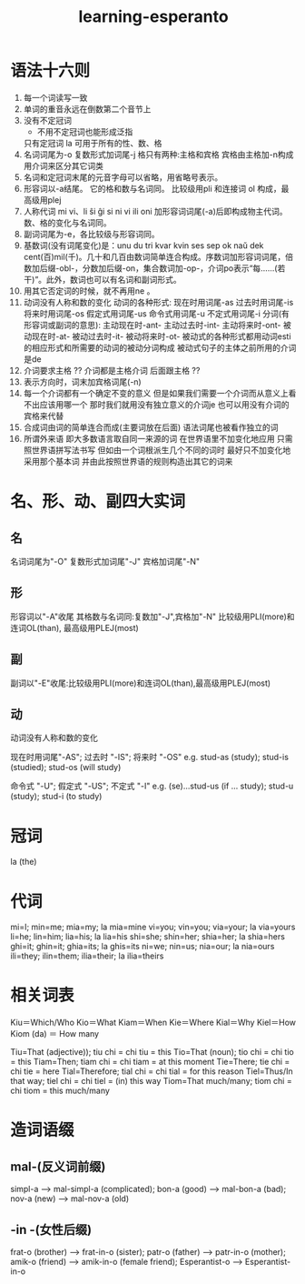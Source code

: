 #+TITLE: learning-esperanto
#+EMAIL: xyheme@gmail.com

* 语法十六则
1. 每一个词读写一致
2. 单词的重音永远在倒数第二个音节上
3. 没有不定冠词
   + 不用不定冠词也能形成泛指
   只有定冠词 la
   可用于所有的性、数、格
4. 名词词尾为-o 复数形式加词尾-j 
   格只有两种:主格和宾格
   宾格由主格加-n构成
   用介词来区分其它词类
5. 名词和定冠词末尾的元音字母可以省略，用省略号表示。
6. 形容词以-a结尾。
   它的格和数与名词同。
   比较级用pli 和连接词 ol 构成，最高级用plej
7. 人称代词 mi vi、li ŝi ĝi si ni vi ili oni
   加形容词词尾(-a)后即构成物主代词。数、格的变化与名词同。
8. 副词词尾为-e，各比较级与形容词同。
9. 基数词(没有词尾变化)是：unu du tri kvar kvin ses sep ok naŭ dek cent(百)mil(千)。几十和几百由数词简单连合构成。序数词加形容词词尾，倍数加后缀-obl-，分数加后缀-on，集合数词加-op-，介词po表示“每……(若干)”。此外，数词也可以有名词和副词形式。
10. 用其它否定词的时候，就不再用ne 。
11. 动词没有人称和数的变化
    动词的各种形式:
    现在时用词尾-as
    过去时用词尾-is
    将来时用词尾-os
    假定式用词尾-us
    命令式用词尾-u
    不定式用词尾-i
    分词(有形容词或副词的意思):
    主动现在时-ant-
    主动过去时-int-
    主动将来时-ont-
    被动现在时-at-
    被动过去时-it-
    被动将来时-ot-
    被动式的各种形式都用动词esti的相应形式和所需要的动词的被动分词构成
    被动式句子的主体之前所用的介词是de
12. 介词要求主格
    ?? 介词都是主格介词 后面跟主格 ??
13. 表示方向时，词末加宾格词尾(-n)
14. 每一个介词都有一个确定不变的意义
    但是如果我们需要一个介词而从意义上看不出应该用哪一个
    那时我们就用没有独立意义的介词je
    也可以用没有介词的宾格来代替
15. 合成词由词的简单连合而成(主要词放在后面)
    语法词尾也被看作独立的词
16. 所谓外来语 即大多数语言取自同一来源的词
    在世界语里不加变化地应用 只需照世界语拼写法书写
    但如由一个词根派生几个不同的词时
    最好只不加变化地采用那个基本词
    并由此按照世界语的规则构造出其它的词来
    
* 名、形、动、副四大实词
** 名
名词词尾为"-O"
复数形式加词尾"-J"
宾格加词尾"-N"
** 形
形容词以"-A"收尾
其格数与名词同:复数加"-J",宾格加"-N"
比较级用PLI(more)和连词OL(than), 最高级用PLEJ(most)
** 副
副词以"-E"收尾:比较级用PLI(more)和连词OL(than),最高级用PLEJ(most)
** 动
动词没有人称和数的变化

现在时用词尾"-AS"; 过去时 "-IS"; 将来时 "-OS" 
e.g. stud-as (study); stud-is (studied); stud-os (will study) 

命令式 "-U"; 假定式 "-US"; 不定式 "-I"
e.g. (se)...stud-us (if ... study); stud-u (study); stud-i (to study) 
* 冠词
la (the) 
* 代词
mi=I; min=me; mia=my; la mia=mine 
vi=you; vin=you; via=your; la via=yours 
li=he; lin=him; lia=his; la lia=his 
shi=she; shin=her; shia=her; la shia=hers 
ghi=it; ghin=it; ghia=its; la ghis=its 
ni=we; nin=us; nia=our; la nia=ours 
ili=they; ilin=them; ilia=their; la ilia=theirs
* 相关词表
Kiu＝Which/Who 
Kio＝What 
Kiam＝When 
Kie＝Where 
Kial＝Why 
Kiel＝How 
Kiom (da) ＝ How many 

Tiu=That (adjective)); tiu chi = chi tiu = this 
Tio=That (noun); tio chi = chi tio = this 
Tiam=Then; tiam chi = chi tiam = at this moment 
Tie=There; tie chi = chi tie = here 
Tial=Therefore; tial chi = chi tial = for this reason 
Tiel=Thus/In that way; tiel chi = chi tiel = (in) this way 
Tiom=That much/many; tiom chi = chi tiom = this much/many 
* 造词语缀
** mal-(反义词前缀)
simpl-a --> mal-simpl-a (complicated); bon-a (good) --> mal-bon-a (bad); nov-a (new) --> mal-nov-a (old) 
** -in -(女性后缀)
frat-o (brother) --> frat-in-o (sister); patr-o (father) --> patr-in-o (mother); amik-o (friend) --> amik-in-o (female friend); Esperantist-o --> Esperantist-in-o 
